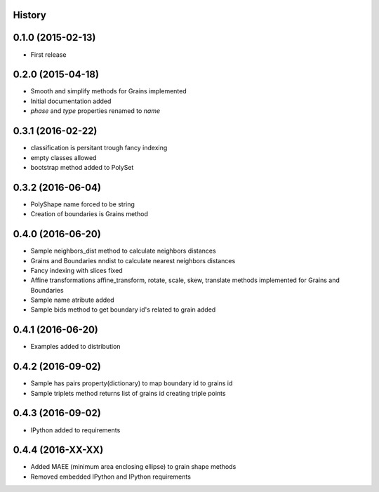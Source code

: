 .. :changelog:

History
-------

0.1.0 (2015-02-13)
------------------

* First release

0.2.0 (2015-04-18)
------------------

* Smooth and simplify methods for Grains implemented
* Initial documentation added
* `phase` and `type` properties renamed to `name`

0.3.1 (2016-02-22)
------------------
* classification is persitant trough fancy indexing
* empty classes allowed
* bootstrap method added to PolySet

0.3.2 (2016-06-04)
------------------
* PolyShape name forced to be string
* Creation of boundaries is Grains method

0.4.0 (2016-06-20)
------------------
* Sample neighbors_dist method to calculate neighbors distances
* Grains and Boundaries nndist to calculate nearest neighbors distances
* Fancy indexing with slices fixed
* Affine transformations affine_transform, rotate, scale, skew, translate
  methods implemented for Grains and Boundaries
* Sample name atribute added
* Sample bids method to get boundary id's related to grain added

0.4.1 (2016-06-20)
------------------
* Examples added to distribution

0.4.2 (2016-09-02)
------------------
* Sample has pairs property(dictionary) to map boundary id to grains id
* Sample triplets method returns list of grains id creating triple points

0.4.3 (2016-09-02)
------------------
* IPython added to requirements

0.4.4 (2016-XX-XX)
------------------
* Added MAEE (minimum area enclosing ellipse) to grain shape methods
* Removed embedded IPython and IPython requirements
